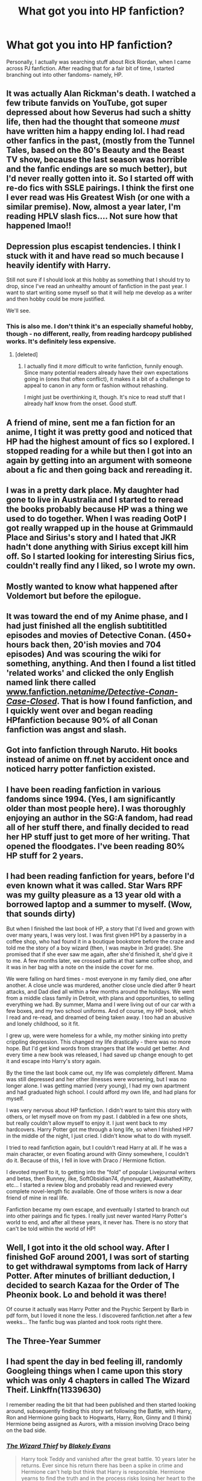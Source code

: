 #+TITLE: What got you into HP fanfiction?

* What got you into HP fanfiction?
:PROPERTIES:
:Author: Skeletickles
:Score: 13
:DateUnix: 1480611819.0
:DateShort: 2016-Dec-01
:FlairText: Discussion
:END:
Personally, I actually was searching stuff about Rick Riordan, when I came across PJ fanfiction. After reading that for a fair bit of time, I started branching out into other fandoms- namely, HP.


** It was actually Alan Rickman's death. I watched a few tribute fanvids on YouTube, got super depressed about how Severus had such a shitty life, then had the thought that someone /must/ have written him a happy ending lol. I had read other fanfics in the past, (mostly from the Tunnel Tales, based on the 80's Beauty and the Beast TV show, because the last season was horrible and the fanfic endings are so much better), but I'd never really gotten into it. So I started off with re-do fics with SSLE pairings. I think the first one I ever read was His Greatest Wish (or one with a similar premise). Now, almost a year later, I'm reading HPLV slash fics.... Not sure how that happened lmao!!
:PROPERTIES:
:Author: jfinner1
:Score: 9
:DateUnix: 1480613215.0
:DateShort: 2016-Dec-01
:END:


** Depression plus escapist tendencies. I think I stuck with it and have read so much because I heavily identify with Harry.

Still not sure if I should look at this hobby as something that I should try to drop, since I've read an unhealthy amount of fanfiction in the past year. I want to start writing some myself so that it will help me develop as a writer and then hobby could be more justified.

We'll see.
:PROPERTIES:
:Author: apothecaragorn19
:Score: 5
:DateUnix: 1480620025.0
:DateShort: 2016-Dec-01
:END:

*** This is also me. I don't think it's an especially shameful hobby, though - no different, really, from reading hardcopy published works. It's definitely less expensive.
:PROPERTIES:
:Score: 2
:DateUnix: 1480630953.0
:DateShort: 2016-Dec-02
:END:

**** [deleted]
:PROPERTIES:
:Score: 2
:DateUnix: 1480649291.0
:DateShort: 2016-Dec-02
:END:

***** I actually find it /more/ difficult to write fanfiction, funnily enough. Since many potential readers already have their own expectations going in (ones that often conflict), it makes it a bit of a challenge to appeal to canon in any form or fashion without rehashing.

I might just be overthinking it, though. It's nice to read stuff that I already half know from the onset. Good stuff.
:PROPERTIES:
:Score: 1
:DateUnix: 1480680265.0
:DateShort: 2016-Dec-02
:END:


** A friend of mine, sent me a fan fiction for an anime, I tight it was pretty good and noticed that HP had the highest amount of fics so I explored. I stopped reading for a while but then I got into an again by getting into an argument with someone about a fic and then going back and rereading it.
:PROPERTIES:
:Score: 5
:DateUnix: 1480612445.0
:DateShort: 2016-Dec-01
:END:


** I was in a pretty dark place. My daughter had gone to live in Australia and I started to reread the books probably because HP was a thing we used to do together. When I was reading OotP I got really wrapped up in the house at Grimmauld Place and Sirius's story and I hated that JKR hadn't done anything with Sirius except kill him off. So I started looking for interesting Sirius fics, couldn't really find any I liked, so I wrote my own.
:PROPERTIES:
:Author: booksandpots
:Score: 4
:DateUnix: 1480616577.0
:DateShort: 2016-Dec-01
:END:


** Mostly wanted to know what happened after Voldemort but before the epilogue.
:PROPERTIES:
:Author: Lord_Anarchy
:Score: 2
:DateUnix: 1480619308.0
:DateShort: 2016-Dec-01
:END:


** It was toward the end of my Anime phase, and I had just finished all the english subtititled episodes and movies of Detective Conan. (450+ hours back then, 20'ish movies and 704 episodes) And was scouring the wiki for something, anything. And then I found a list titled 'related works' and clicked the only English named link there called [[http://www.fanfiction.net/anime/Detective-Conan-Case-Closed/][www.fanfiction.net/anime/Detective-Conan-Case-Closed/]]. That is how I found fanfiction, and I quickly went over and began reading HPfanfiction because 90% of all Conan fanfiction was angst and slash.
:PROPERTIES:
:Author: KayanRider
:Score: 2
:DateUnix: 1480626957.0
:DateShort: 2016-Dec-02
:END:


** Got into fanfiction through Naruto. Hit books instead of anime on ff.net by accident once and noticed harry potter fanfiction existed.
:PROPERTIES:
:Author: naraclan31fuzzy
:Score: 2
:DateUnix: 1480631965.0
:DateShort: 2016-Dec-02
:END:


** I have been reading fanfiction in various fandoms since 1994. (Yes, I am significantly older than most people here). I was thoroughly enjoying an author in the SG:A fandom, had read all of her stuff there, and finally decided to read her HP stuff just to get more of her writing. That opened the floodgates. I've been reading 80% HP stuff for 2 years.
:PROPERTIES:
:Author: t1mepiece
:Score: 2
:DateUnix: 1480633055.0
:DateShort: 2016-Dec-02
:END:


** I had been reading fanfiction for years, before I'd even known what it was called. Star Wars RPF was my guilty pleasure as a 13 year old with a borrowed laptop and a summer to myself. (Wow, that sounds dirty)

But when I finished the last book of HP, a story that I'd lived and grown with over many years, I was very lost. I was first given HP1 by a passerby in a coffee shop, who had found it in a boutique bookstore before the craze and told me the story of a boy wizard (then, I was maybe in 3rd grade). She promised that if she ever saw me again, after she'd finished it, she'd give it to me. A few months later, we crossed paths at that same coffee shop, and it was in her bag with a note on the inside the cover for me.

We were falling on hard times - most everyone in my family died, one after another. A close uncle was murdered, another close uncle died after 9 heart attacks, and Dad died all within a few months around the holidays. We went from a middle class family in Detroit, with plans and opportunities, to selling everything we had. By summer, Mama and I were living out of our car with a few boxes, and my two school uniforms. And of course, my HP book, which I read and re-read, and dreamed of being taken away. I too had an abusive and lonely childhood, so it fit.

I grew up, were were homeless for a while, my mother sinking into pretty crippling depression. This changed my life drastically - there was no more hope. But I'd get kind words from strangers that life would get better. And every time a new book was released, I had saved up change enough to get it and escape into Harry's story again.

By the time the last book came out, my life was completely different. Mama was still depressed and her other illnesses were worsening, but I was no longer alone. I was getting married (very young), I had my own apartment and had graduated high school. I could afford my own life, and had plans for myself.

I was very nervous about HP fanfiction. I didn't want to taint this story with others, or let myself move on from my past. I dabbled in a few one shots, but really couldn't allow myself to enjoy it. I just went back to my hardcovers. Harry Potter got me through a long life, so when I finished HP7 in the middle of the night, I just cried. I didn't know what to do with myself.

I tried to read fanfiction again, but I couldn't read Harry at all. If he was a main character, or even floating around with Ginny somewhere, I couldn't do it. Because of this, I fell in love with Draco / Hermione fiction.

I devoted myself to it, to getting into the "fold" of popular Livejournal writers and betas, then Bunney, ilke, SoftObsidian74, dynonugget, AkashatheKitty, etc... I started a review blog and probably read and reviewed every complete novel-length fic available. One of those writers is now a dear friend of mine in real life.

Fanfiction became my own escape, and eventually I started to branch out into other pairings and fic types. I really just never wanted Harry Potter's world to end, and after all these years, it never has. There is no story that can't be told within the world of HP!
:PROPERTIES:
:Author: lovesfanfiction
:Score: 2
:DateUnix: 1480635847.0
:DateShort: 2016-Dec-02
:END:


** Well, I got into it the old school way. After I finished GoF around 2001, I was sort of starting to get withdrawal symptoms from lack of Harry Potter. After minutes of brilliant deduction, I decided to search Kazaa for the Order of The Pheonix book. Lo and behold it was there!

Of course it actually was Harry Potter and the Psychic Serpent by Barb in pdf form, but I loved it none the less. I discovered fanfiction.net after a few weeks... The fanfic bug was planted and took roots right there.
:PROPERTIES:
:Author: T0lias
:Score: 2
:DateUnix: 1480666114.0
:DateShort: 2016-Dec-02
:END:


** The Three-Year Summer
:PROPERTIES:
:Author: ScottPress
:Score: 2
:DateUnix: 1480666913.0
:DateShort: 2016-Dec-02
:END:


** I had spent the day in bed feeling ill, randomly Googleing things when I came upon this story which was only 4 chapters in called The Wizard Theif. Linkffn(11339630)

I remember reading the bit that had been published and then started looking around, subsequently finding this story set following the Battle, with Harry, Ron and Hermione going back to Hogwarts, Harry, Ron, Ginny and (I think) Hermione being assigned as Aurors, with a mission involving Draco being on the bad side.
:PROPERTIES:
:Author: GryffindorTom
:Score: 1
:DateUnix: 1480613340.0
:DateShort: 2016-Dec-01
:END:

*** [[http://www.fanfiction.net/s/11339630/1/][*/The Wizard Thief/*]] by [[https://www.fanfiction.net/u/4980755/Blakely-Evans][/Blakely Evans/]]

#+begin_quote
  Harry took Teddy and vanished after the great battle. 10 years later he returns. Ever since his return there has been a spike in crime and Hermione can't help but think that Harry is responsible. Hermione yearns to find the truth and in the process risks losing her heart to the one person she never thought possible...Harry Potter.
#+end_quote

^{/Site/: [[http://www.fanfiction.net/][fanfiction.net]] *|* /Category/: Harry Potter *|* /Rated/: Fiction T *|* /Chapters/: 19 *|* /Words/: 46,929 *|* /Reviews/: 53 *|* /Favs/: 122 *|* /Follows/: 230 *|* /Updated/: 8/16 *|* /Published/: 6/25/2015 *|* /id/: 11339630 *|* /Language/: English *|* /Genre/: Romance/Crime *|* /Characters/: Harry P., Hermione G. *|* /Download/: [[http://www.ff2ebook.com/old/ffn-bot/index.php?id=11339630&source=ff&filetype=epub][EPUB]] or [[http://www.ff2ebook.com/old/ffn-bot/index.php?id=11339630&source=ff&filetype=mobi][MOBI]]}

--------------

*FanfictionBot*^{1.4.0} *|* [[[https://github.com/tusing/reddit-ffn-bot/wiki/Usage][Usage]]] | [[[https://github.com/tusing/reddit-ffn-bot/wiki/Changelog][Changelog]]] | [[[https://github.com/tusing/reddit-ffn-bot/issues/][Issues]]] | [[[https://github.com/tusing/reddit-ffn-bot/][GitHub]]] | [[[https://www.reddit.com/message/compose?to=tusing][Contact]]]

^{/New in this version: Slim recommendations using/ ffnbot!slim! /Thread recommendations using/ linksub(thread_id)!}
:PROPERTIES:
:Author: FanfictionBot
:Score: 1
:DateUnix: 1480613374.0
:DateShort: 2016-Dec-01
:END:


** My kids like HP and after I got divorced I didn't have as much time with them as I wanted so I started writing a series of stories set in the same universe but focused on other characters, Never got into reading fanfics though.
:PROPERTIES:
:Author: Tlalcopan
:Score: 1
:DateUnix: 1480617070.0
:DateShort: 2016-Dec-01
:END:

*** I've tried to write, never actually finished anything. :C
:PROPERTIES:
:Author: Skeletickles
:Score: 1
:DateUnix: 1480617343.0
:DateShort: 2016-Dec-01
:END:


** I was a big fan of HP and I had an idea of what happened to Draco after HBP (I was convinced he would be the redemption character). When he didn't have his redemption moment, I decided to create it myself. And that was it. HP became one of my main writing fandoms.
:PROPERTIES:
:Author: 12th_companion
:Score: 1
:DateUnix: 1480618911.0
:DateShort: 2016-Dec-01
:END:


** Only three books had been released and I was craving more stories! I read a lot of poorly written 4th year and then later 5th year books...

I came back to it recently because I've been feeling shitty lately and it's good escapism. I already know and love the characters so its easy reading and distracting.
:PROPERTIES:
:Score: 1
:DateUnix: 1480621351.0
:DateShort: 2016-Dec-01
:END:


** I got into the books shortly after HBP was published. I read books 1-6 in 10 days. I was suddenly left with nothing and couldn't stand the idea of waiting who knew how long to find out what would happen. I turned to fanfiction to help my speculation addiction.
:PROPERTIES:
:Author: loveshercoffee
:Score: 1
:DateUnix: 1480622178.0
:DateShort: 2016-Dec-01
:END:


** I started in Mass Effect fanfiction. Loved reading stuff where humans didn't rely on ME tech. Eventually was pointed toward HPMOR, and while it was okay, I wanted something along those lines, but better. I started searching for HP fanfics where the scientific method was applied to magic. Couldn't really find any good ones, so I broadened my search. Eventually came across 'I'm Still Here by Kathryn518', and I fell in love with the time/universe travel fanfics.
:PROPERTIES:
:Author: hullingerbr
:Score: 1
:DateUnix: 1480624745.0
:DateShort: 2016-Dec-02
:END:


** Being annoyed with the last few Persona fics I've read I stumbled upon HPMoR (I think that it was on TVTropes), I've read through it and it sparked in me interest to read more. I think that was 1,5 year ago. Since then I've read many better fics, and many worse fics and started posting here and on DLP.
:PROPERTIES:
:Author: Satanniel
:Score: 1
:DateUnix: 1480633503.0
:DateShort: 2016-Dec-02
:END:


** My sister when I was a kid , also the one who got me into HP in the first place.
:PROPERTIES:
:Author: nesteajuicebox
:Score: 1
:DateUnix: 1480639868.0
:DateShort: 2016-Dec-02
:END:


** I had just started college and had avoided reading all the HP books for years because everyone kept telling me how much I'd love them, and then somehow stumbled across an HP fanfic online. I have no idea why, but I started reading, loved it, got hooked, and read exclusively HP fanfic for the next two years. Finally let go of my stubbornness and read the books towards the end of college; book 7 came out the summer I graduated. It was an odd progression, because I've read so much fanfic that it seems more canon than the actual canon sometimes. I also learned about the characters first through fanfic, so it doesn't always match up with how Rowling wrote them. It's interesting!
:PROPERTIES:
:Author: Mikklesquid
:Score: 1
:DateUnix: 1480645641.0
:DateShort: 2016-Dec-02
:END:


** I was searching for what the eighth Alex Rider book was called, because it had been a couple of years since Snakehead (the seventh) had been released, and stumbled upon Fanfiction.net. I began reading Harry Potter fanfics after reading all of the Alex Rider fanfics where the summary seemed interesting enough. That didn't take very long as there were only 2,000 some Alex Rider fanfics on the site at the time, even this many years later I don't think that particular fandom has reached 4,000.
:PROPERTIES:
:Author: Pornaldo
:Score: 1
:DateUnix: 1480650561.0
:DateShort: 2016-Dec-02
:END:


** My mother and I had some really rough years in our relationship while i was a very young teen and the only thing she could do to get me to talk to her was buy me new books. But that got really expensive and so she showed me fanfiction in an attempt to have something we could bond over and have a shared interest. While it by no means fixed our relationship during those years, it did provide us with some common ground. Nearly 10 years later, I am eternally grateful to her for introducing me to fanfiction as I have never been able to leave the Harry Potter world and i've never had to.
:PROPERTIES:
:Author: Doin_Doughty_Deeds
:Score: 1
:DateUnix: 1480668628.0
:DateShort: 2016-Dec-02
:END:


** I remember it was in 2013, when I was still in high school, and I had not actively thought about HP for quite some time. For some reason I started looking for corny HP jokes, and before I know it I'm reading one of Dimcairien's Books From the Future (I believe it was HBP just before it was taken down). I remember that I liked the Harry/Ginny relationship when I was initially reading the series, so this pretty much became my OTP after like one week of entering the fandom.

However, the first real H/G fic I read was so bad, I'm almost ashamed that I thought it was good at the time (it's Aspirations by megamatt09). I'm definitely glad I moved onto better authors like sbmcneil, pottermum, Brennus, little0bird, MyGinevra and others. Otherwise I could have ended up hating H/G, lol.
:PROPERTIES:
:Author: stefvh
:Score: 1
:DateUnix: 1480679603.0
:DateShort: 2016-Dec-02
:END:


** Fanfiction friday thread over on [[/r/harrypotter][r/harrypotter]] where the top comment was The Changeling. linkffn(6919395).
:PROPERTIES:
:Author: Skogsmard
:Score: 1
:DateUnix: 1480713566.0
:DateShort: 2016-Dec-03
:END:

*** [[http://www.fanfiction.net/s/6919395/1/][*/The Changeling/*]] by [[https://www.fanfiction.net/u/763509/Annerb][/Annerb/]]

#+begin_quote
  Ginny is sorted into Slytherin. It takes her seven years to figure out why. In-progress.
#+end_quote

^{/Site/: [[http://www.fanfiction.net/][fanfiction.net]] *|* /Category/: Harry Potter *|* /Rated/: Fiction T *|* /Chapters/: 6 *|* /Words/: 137,457 *|* /Reviews/: 172 *|* /Favs/: 643 *|* /Follows/: 770 *|* /Updated/: 5/29 *|* /Published/: 4/19/2011 *|* /id/: 6919395 *|* /Language/: English *|* /Genre/: Drama/Angst *|* /Characters/: Ginny W. *|* /Download/: [[http://www.ff2ebook.com/old/ffn-bot/index.php?id=6919395&source=ff&filetype=epub][EPUB]] or [[http://www.ff2ebook.com/old/ffn-bot/index.php?id=6919395&source=ff&filetype=mobi][MOBI]]}

--------------

*FanfictionBot*^{1.4.0} *|* [[[https://github.com/tusing/reddit-ffn-bot/wiki/Usage][Usage]]] | [[[https://github.com/tusing/reddit-ffn-bot/wiki/Changelog][Changelog]]] | [[[https://github.com/tusing/reddit-ffn-bot/issues/][Issues]]] | [[[https://github.com/tusing/reddit-ffn-bot/][GitHub]]] | [[[https://www.reddit.com/message/compose?to=tusing][Contact]]]

^{/New in this version: Slim recommendations using/ ffnbot!slim! /Thread recommendations using/ linksub(thread_id)!}
:PROPERTIES:
:Author: FanfictionBot
:Score: 1
:DateUnix: 1480713597.0
:DateShort: 2016-Dec-03
:END:


** HPMOR and Harry Potter and the natural 20. Both fics made me laugh so hard. And then Nightmares of future pasts and backwards with purpose.
:PROPERTIES:
:Author: AnIndividualist
:Score: 1
:DateUnix: 1480716919.0
:DateShort: 2016-Dec-03
:END:


** One of my friends back in high school recommended I read Harry Crow by Robst. This was back when that particular fic was just starting and only had a few chapters up. I liked what I read (crucify me later) so I searched more fics and now here I am. In hindsight, that was one of two fics that really got me into reading fanfiction in the first place.
:PROPERTIES:
:Author: jholland513
:Score: 1
:DateUnix: 1480826945.0
:DateShort: 2016-Dec-04
:END:


** Damn, you guys are young or kind of late starters. I actually don't remember how I started. I was there during ffn.net's creation, but there was nothing of my interest until 3-4 years later. I probably made the jump from Cardcaptor sakura or another early 2000's show to HP But I do remember that the GoF dry spell made it my number one interest.
:PROPERTIES:
:Author: Pallermo
:Score: 1
:DateUnix: 1480865488.0
:DateShort: 2016-Dec-04
:END:


** It all started because of the film /Coraline/. I was in third grade at the time.

It honestly wasn't a very good movie, but it traumatized me for about a year, and, until fourth grade, I was too scared to read the book.

But I read the book, and it was a good book, not the best book I had ever read, but it was good in any case. Over the summer, I started looking around online for a legitimate sequel, thinking Neil Gaiman had surely hidden one somewhere. After wading through miles of badly-written /Coraline/ fanfic on admittedly very sketchy sites, I discovered FFNet a bit into my fifth grade year during my break period on a school computer and read some of the /Coraline/ fanfic on there, and some of it wasn't bad. But most of it was complete shit. Around this time, I discovered (and begged my parents to buy) the popular indie video game /Minecraft/, so I persuaded (read: begged [gods, sometimes I want to punch fifth grade me in the face] my parents to buy me that, and immediately started looking for fanfic of it. I found one and read it religiously. I even raved about it to my friends.

I can still remember the time I looked up "Harry Potter fanfic" for the first time. I was in sixth grade at the time, and, naturally, being 12 years old, I didn't know how to find anything except graphic slash.

I didn't know anything about homosexuality at the time, so I was a bit weirded out when Harry fell in love with Voldemort, but, for some strange reason that I have never been able to discern, it didn't disturb me enough to quit my web browser and never return, however, so I pushed on, all the time oblivious to this wonderful subreddit.

In seventh grade, I took a brief hiatus from Fanfiction.

In eighth grade, I returned, and I was introduced to the absolutely wonderful world of cliches and tropes. My first Robst fic was linkffn(In This World and The Next), and it made me feel so ill that I had to leave school for the day. After wading through bad cliche Fanfiction. (and discovering linkffn(The Accidental Animagus) ) I discovered [[/r/hpfanfiction]].

At this point, I didn't have a Reddit account yet, this was the first subreddit I ever stumbled across and I was interested in viewing more.

At a chemistry camp for the blind (I'm visually impaired) I discovered linkffn(The Arithmancer).

In the beginning of my ninth grade year, while dancing with my friend at the annual Back to School Dance, (Which, in hindsight, I really don't know why I went to) she told me about the author MarauderLover7, which led me to linkffn(Innocent), linkffn(Initiate) and linkffn(Identity).

In the middle of the year, I created a Reddit account, and I discovered how truly wonderful this community can be.

In the middle of my tenth grade year, I found a thread on [[/r/hpfanfiction]] which asked how you got into HP Fanfiction. I decided to share my story.

Harry Potter Fanfiction has changed my life for the better in many ways, and I will never regret that one summer morning in fourth grade when I decided to look for a legitimate sequel to the book Coraline on my fathers iPad.
:PROPERTIES:
:Score: 1
:DateUnix: 1480897036.0
:DateShort: 2016-Dec-05
:END:

*** [[http://www.fanfiction.net/s/9469064/1/][*/Innocent/*]] by [[https://www.fanfiction.net/u/4684913/MarauderLover7][/MarauderLover7/]]

#+begin_quote
  Mr and Mrs Dursley of Number Four, Privet Drive, were happy to say they were perfectly normal, thank you very much. The same could not be said for their eight year old nephew, but his godfather wanted him anyway.
#+end_quote

^{/Site/: [[http://www.fanfiction.net/][fanfiction.net]] *|* /Category/: Harry Potter *|* /Rated/: Fiction M *|* /Chapters/: 80 *|* /Words/: 494,191 *|* /Reviews/: 1,561 *|* /Favs/: 2,916 *|* /Follows/: 1,672 *|* /Updated/: 2/8/2014 *|* /Published/: 7/7/2013 *|* /Status/: Complete *|* /id/: 9469064 *|* /Language/: English *|* /Genre/: Drama/Family *|* /Characters/: Harry P., Sirius B. *|* /Download/: [[http://www.ff2ebook.com/old/ffn-bot/index.php?id=9469064&source=ff&filetype=epub][EPUB]] or [[http://www.ff2ebook.com/old/ffn-bot/index.php?id=9469064&source=ff&filetype=mobi][MOBI]]}

--------------

[[http://www.fanfiction.net/s/9863146/1/][*/The Accidental Animagus/*]] by [[https://www.fanfiction.net/u/5339762/White-Squirrel][/White Squirrel/]]

#+begin_quote
  Harry escapes the Dursleys with a unique bout of accidental magic and eventually winds up at the Grangers' house. Now, he has what he always wanted: a loving family, and he'll need their help to take on the magical world and vanquish the dark lord who has pursued him from birth. Years 1-4. Sequel posted.
#+end_quote

^{/Site/: [[http://www.fanfiction.net/][fanfiction.net]] *|* /Category/: Harry Potter *|* /Rated/: Fiction T *|* /Chapters/: 112 *|* /Words/: 697,174 *|* /Reviews/: 3,945 *|* /Favs/: 5,040 *|* /Follows/: 5,742 *|* /Updated/: 7/30 *|* /Published/: 11/20/2013 *|* /Status/: Complete *|* /id/: 9863146 *|* /Language/: English *|* /Characters/: Harry P., Hermione G. *|* /Download/: [[http://www.ff2ebook.com/old/ffn-bot/index.php?id=9863146&source=ff&filetype=epub][EPUB]] or [[http://www.ff2ebook.com/old/ffn-bot/index.php?id=9863146&source=ff&filetype=mobi][MOBI]]}

--------------

[[http://www.fanfiction.net/s/10070079/1/][*/The Arithmancer/*]] by [[https://www.fanfiction.net/u/5339762/White-Squirrel][/White Squirrel/]]

#+begin_quote
  Hermione grows up as a maths whiz instead of a bookworm and tests into Arithmancy in her first year. With the help of her friends and Professor Vector, she puts her superhuman spellcrafting skills to good use in the fight against Voldemort. Years 1-4. Sequel posted.
#+end_quote

^{/Site/: [[http://www.fanfiction.net/][fanfiction.net]] *|* /Category/: Harry Potter *|* /Rated/: Fiction T *|* /Chapters/: 84 *|* /Words/: 529,129 *|* /Reviews/: 3,623 *|* /Favs/: 3,267 *|* /Follows/: 3,024 *|* /Updated/: 8/22/2015 *|* /Published/: 1/31/2014 *|* /Status/: Complete *|* /id/: 10070079 *|* /Language/: English *|* /Characters/: Harry P., Ron W., Hermione G., S. Vector *|* /Download/: [[http://www.ff2ebook.com/old/ffn-bot/index.php?id=10070079&source=ff&filetype=epub][EPUB]] or [[http://www.ff2ebook.com/old/ffn-bot/index.php?id=10070079&source=ff&filetype=mobi][MOBI]]}

--------------

[[http://www.fanfiction.net/s/10093402/1/][*/Initiate/*]] by [[https://www.fanfiction.net/u/4684913/MarauderLover7][/MarauderLover7/]]

#+begin_quote
  Nearly two and a half years had passed since Kreacher had woken up to find Harry Potter asleep on his kitchen floor, and Grimmauld Place had changed dramatically since then. Sequel to "Innocent".
#+end_quote

^{/Site/: [[http://www.fanfiction.net/][fanfiction.net]] *|* /Category/: Harry Potter *|* /Rated/: Fiction M *|* /Chapters/: 38 *|* /Words/: 176,708 *|* /Reviews/: 920 *|* /Favs/: 1,315 *|* /Follows/: 1,158 *|* /Updated/: 11/29/2014 *|* /Published/: 2/8/2014 *|* /Status/: Complete *|* /id/: 10093402 *|* /Language/: English *|* /Genre/: Drama *|* /Characters/: Harry P., Sirius B., Remus L. *|* /Download/: [[http://www.ff2ebook.com/old/ffn-bot/index.php?id=10093402&source=ff&filetype=epub][EPUB]] or [[http://www.ff2ebook.com/old/ffn-bot/index.php?id=10093402&source=ff&filetype=mobi][MOBI]]}

--------------

[[http://www.fanfiction.net/s/5627314/1/][*/In this World and the Next/*]] by [[https://www.fanfiction.net/u/1451358/robst][/robst/]]

#+begin_quote
  Not for Weasley fans, dark beginning and rating is for safety. A Re-do with payback on the menu H/Hr Complete
#+end_quote

^{/Site/: [[http://www.fanfiction.net/][fanfiction.net]] *|* /Category/: Harry Potter *|* /Rated/: Fiction T *|* /Chapters/: 26 *|* /Words/: 164,711 *|* /Reviews/: 4,797 *|* /Favs/: 8,840 *|* /Follows/: 3,952 *|* /Updated/: 9/29/2010 *|* /Published/: 12/31/2009 *|* /Status/: Complete *|* /id/: 5627314 *|* /Language/: English *|* /Characters/: <Harry P., Hermione G.> *|* /Download/: [[http://www.ff2ebook.com/old/ffn-bot/index.php?id=5627314&source=ff&filetype=epub][EPUB]] or [[http://www.ff2ebook.com/old/ffn-bot/index.php?id=5627314&source=ff&filetype=mobi][MOBI]]}

--------------

[[http://www.fanfiction.net/s/11923363/1/][*/Identity/*]] by [[https://www.fanfiction.net/u/1077586/madame-alexandra][/madame.alexandra/]]

#+begin_quote
  A distress signal reaches Coruscant after the Empire's demise, claiming to be the beacon of Bail Organa. What would the reappearance of Leia's adoptive father mean for her life in a post ROTJ context? What would he think of Han Solo, and what could he tell her about the dark shadow of her heritage? H/L; AU.
#+end_quote

^{/Site/: [[http://www.fanfiction.net/][fanfiction.net]] *|* /Category/: Star Wars *|* /Rated/: Fiction T *|* /Chapters/: 32 *|* /Words/: 369,038 *|* /Reviews/: 768 *|* /Favs/: 210 *|* /Follows/: 268 *|* /Updated/: 11/24 *|* /Published/: 4/30 *|* /Status/: Complete *|* /id/: 11923363 *|* /Language/: English *|* /Genre/: Romance/Family *|* /Characters/: Luke S., Leia O., Han S., Bail O. *|* /Download/: [[http://www.ff2ebook.com/old/ffn-bot/index.php?id=11923363&source=ff&filetype=epub][EPUB]] or [[http://www.ff2ebook.com/old/ffn-bot/index.php?id=11923363&source=ff&filetype=mobi][MOBI]]}

--------------

*FanfictionBot*^{1.4.0} *|* [[[https://github.com/tusing/reddit-ffn-bot/wiki/Usage][Usage]]] | [[[https://github.com/tusing/reddit-ffn-bot/wiki/Changelog][Changelog]]] | [[[https://github.com/tusing/reddit-ffn-bot/issues/][Issues]]] | [[[https://github.com/tusing/reddit-ffn-bot/][GitHub]]] | [[[https://www.reddit.com/message/compose?to=tusing][Contact]]]

^{/New in this version: Slim recommendations using/ ffnbot!slim! /Thread recommendations using/ linksub(thread_id)!}
:PROPERTIES:
:Author: FanfictionBot
:Score: 1
:DateUnix: 1480897092.0
:DateShort: 2016-Dec-05
:END:


** Honestly it was something stupidly simple and yet it took me years to take the plunge. Quite simply... there were 2 series of books where I hated the endings (related to the pairings). In the Harry Potter series, I always wanted Harry/Hermione and hated the idea of Hermione/Ron and Harry/Ginny. In the Eragon series, I wanted more from Arya/Eragon.

So... after many years of being annoyed by it, several years ago I finally took the plunge of looking for stories that went the way I had hoped. It was shortly after I started using reddit and discovered all the amazing communities out there such as this one. Next thing I know... I am hooked and reading story after story.

I particularly love seeing and looking at a cannon world I know and enjoy, and discovering how many unique and interesting concepts and ideas people can come up with and develop into amazing stories.
:PROPERTIES:
:Author: Noexit007
:Score: 1
:DateUnix: 1480625015.0
:DateShort: 2016-Dec-02
:END:

*** Oh my god, it never even occurred to me I could search for Arya/Eragon. Looks like I'm set on fanfiction for a bit.
:PROPERTIES:
:Author: Skeletickles
:Score: 1
:DateUnix: 1480628656.0
:DateShort: 2016-Dec-02
:END:

**** Sadly there is not a ton of it. Eragon in general seems pretty under represented in Fan Fiction.

Here are most of the the ones recommended to me (that are not 1 shots or heavy smut... i think), when I first posted on another board looking for fan fiction with the focus on Arya/Eragon. I have not read them all myself yet as I got heavily side tracked by the world of Harry Potter fan fiction.

- [[https://www.fanfiction.net/s/4472971/1/His-Wyrda]]
- [[https://www.fanfiction.net/s/7735663/1/Return-of-the-Shur-tugal]]
- [[https://www.fanfiction.net/s/9538202/1/The-Brightest-Star]]
- [[https://www.fanfiction.net/s/4585314/1/Eldunari]] and its sequel [[https://www.fanfiction.net/s/6065276/1/Edoc-sil]]
- [[https://www.fanfiction.net/s/7641895/1/They-say-the-World-was-built-for-two]]
- [[https://www.fanfiction.net/s/6132272/1/Reversed-Life]]
:PROPERTIES:
:Author: Noexit007
:Score: 1
:DateUnix: 1480630994.0
:DateShort: 2016-Dec-02
:END:
